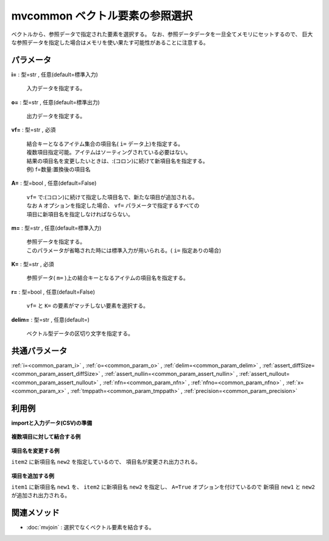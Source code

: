 mvcommon ベクトル要素の参照選択
----------------------------------------

ベクトルから、参照データで指定された要素を選択する。
なお、参照データデータを一旦全てメモリにセットするので、
巨大な参照データを指定した場合はメモリを使い果たす可能性があることに注意する。

パラメータ
''''''''''''''''''''''

**i=** : 型=str , 任意(default=標準入力)

  | 入力データを指定する。

**o=** : 型=str , 任意(default=標準出力)

  | 出力データを指定する。

**vf=** : 型=str , 必須

  | 結合キーとなるアイテム集合の項目名( ``i=`` データ上)を指定する。
  | 複数項目指定可能。アイテムはソーティングされている必要はない。
  | 結果の項目名を変更したいときは、:(コロン)に続けて新項目名を指定する。
  | 例) f=数量:置換後の項目名

**A=** : 型=bool , 任意(default=False)

  | ``vf=`` で:(コロン)に続けて指定した項目名で、新たな項目が追加される。
  | なお ``A`` オプションを指定した場合、 ``vf=`` パラメータで指定するすべての
  | 項目に新項目名を指定しなければならない。

**m=** : 型=str , 任意(default=標準入力)

  | 参照データを指定する。
  | このパラメータが省略された時には標準入力が用いられる。( ``i=`` 指定ありの場合)

**K=** : 型=str , 必須

  | 参照データ( ``m=`` )上の結合キーとなるアイテムの項目名を指定する。

**r=** : 型=bool , 任意(default=False)

  | ``vf=`` と ``K=`` の要素がマッチしない要素を選択する。

**delim=** : 型=str , 任意(default=)

  | ベクトル型データの区切り文字を指定する。



共通パラメータ
''''''''''''''''''''

:ref:`i=<common_param_i>`
, :ref:`o=<common_param_o>`
, :ref:`delim=<common_param_delim>`
, :ref:`assert_diffSize=<common_param_assert_diffSize>`
, :ref:`assert_nullin=<common_param_assert_nullin>`
, :ref:`assert_nullout=<common_param_assert_nullout>`
, :ref:`nfn=<common_param_nfn>`
, :ref:`nfno=<common_param_nfno>`
, :ref:`x=<common_param_x>`
, :ref:`tmppath=<common_param_tmppath>`
, :ref:`precision=<common_param_precision>`


利用例
''''''''''''

**importと入力データ(CSV)の準備**

  .. code-block:: python
    :linenos:

    import nysol.mcmd as nm

    with open('dat1.csv','w') as f:
      f.write(
    '''items1,items2
    b a c,b b
    c c,a d
    e a a,a a
    ''')

    with open('ref1.csv','w') as f:
      f.write(
    '''item
    a
    c
    e
    ''')


**複数項目に対して結合する例**


  .. code-block:: python
    :linenos:

    nm.mvcommon(vf="items1,items2", K="item", m="ref1.csv", i="dat1.csv", o="rsl1.csv").run()
    ### rsl1.csv の内容
    # items1,items2
    # a c,
    # c c,a
    # e a a,a a


**項目名を変更する例**

``item2`` に新項目名 ``new2`` を指定しているので、
項目名が変更され出力される。

  .. code-block:: python
    :linenos:

    nm.mvcommon(vf="items1,items2:new2", K="item", m="ref1.csv", i="dat1.csv", o="rsl2.csv").run()
    ### rsl2.csv の内容
    # items1,new2
    # a c,
    # c c,a
    # e a a,a a


**項目を追加する例**

``item1`` に新項目名 ``new1`` を、
``item2`` に新項目名 ``new2`` を指定し、
``A=True`` オプションを付けているので
新項目 ``new1`` と ``new2`` が追加され出力される。

  .. code-block:: python
    :linenos:

    nm.mvcommon(vf="items1:new1,items2:new2", A=True, K="item", m="ref1.csv", i="dat1.csv", o="rsl3.csv").run()
    ### rsl3.csv の内容
    # items1,items2,new1,new2
    # b a c,b b,a c,
    # c c,a d,c c,a
    # e a a,a a,e a a,a a


関連メソッド
''''''''''''''''''''

* :doc:`mvjoin` : 選択でなくベクトル要素を結合する。

